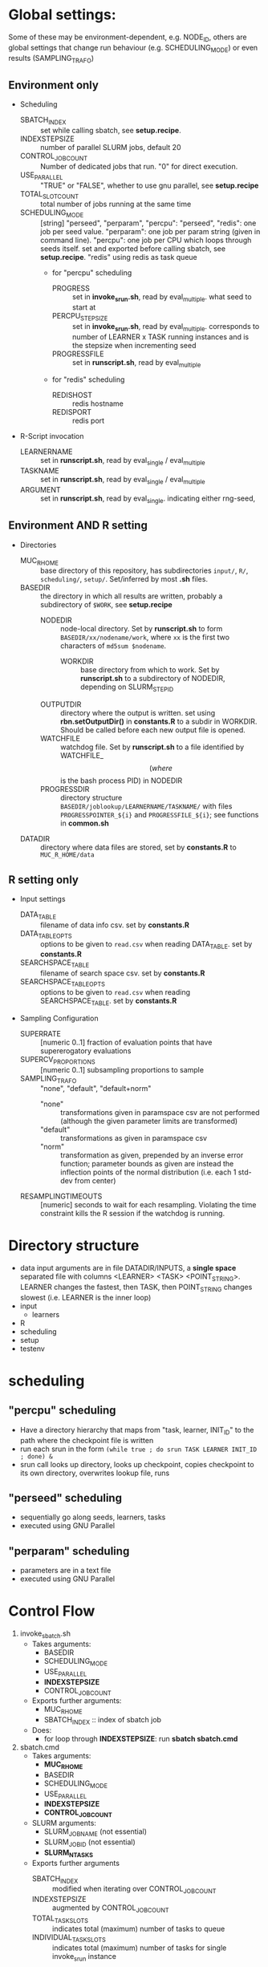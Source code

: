 
* Global settings:
Some of these may be environment-dependent, e.g. NODE_ID, others are global settings that change run behaviour (e.g. SCHEDULING_MODE) or even results (SAMPLING_TRAFO)
** Environment only
- Scheduling
  - SBATCH_INDEX :: set while calling sbatch, see *setup.recipe*.
  - INDEXSTEPSIZE :: number of parallel SLURM jobs, default 20
  - CONTROL_JOB_COUNT :: Number of dedicated jobs that run. "0" for direct execution.
  - USE_PARALLEL :: "TRUE" or "FALSE", whether to use gnu parallel, see *setup.recipe*
  - TOTAL_SLOT_COUNT :: total number of jobs running at the same time
  - SCHEDULING_MODE :: [string] "perseed", "perparam", "percpu": "perseed", "redis": one job per seed value. "perparam": one job per param string (given in command line). "percpu": one job per CPU which loops through seeds itself. set and exported before calling sbatch, see *setup.recipe*. "redis" using redis as task queue
    - for "percpu" scheduling
      - PROGRESS :: set in *invoke_srun.sh*, read by eval_multiple. what seed to start at
      - PERCPU_STEPSIZE :: set in *invoke_srun.sh*, read by eval_multiple. corresponds to number of LEARNER x TASK running instances and is the stepsize when incrementing seed
      - PROGRESSFILE :: set in *runscript.sh*, read by eval_multiple
    - for "redis" scheduling
      - REDISHOST :: redis hostname
      - REDISPORT :: redis port
- R-Script invocation
  - LEARNERNAME :: set in *runscript.sh*, read by eval_single / eval_multiple
  - TASKNAME :: set in *runscript.sh*, read by eval_single / eval_multiple
  - ARGUMENT :: set in *runscript.sh*, read by eval_single. indicating either rng-seed, 
** Environment AND R setting
- Directories
  - MUC_R_HOME :: base directory of this repository, has subdirectories =input/=, =R/=, =scheduling/=, =setup/=. Set/inferred by most *.sh* files.
  - BASEDIR :: the directory in which all results are written, probably a subdirectory of =$WORK=, see *setup.recipe*
    - NODEDIR :: node-local directory. Set by *runscript.sh* to form =BASEDIR/xx/nodename/work=, where =xx= is the first two characters of =md5sum $nodename=.
      - WORKDIR :: base directory from which to work. Set by *runscript.sh* to a subdirectory of NODEDIR, depending on SLURM_STEP_ID
	- OUTPUTDIR :: directory where the output is written. set using *rbn.setOutputDir()* in *constants.R* to a subdir in WORKDIR. Should be called before each new output file is opened.
    - WATCHFILE :: watchdog file. Set by *runscript.sh* to a file identified by WATCHFILE_$$ (where $$ is the bash process PID) in NODEDIR
    - PROGRESSDIR :: directory structure =BASEDIR/joblookup/LEARNERNAME/TASKNAME/= with files =PROGRESSPOINTER_${i}= and =PROGRESSFILE_${i}=; see functions in *common.sh*
  - DATADIR :: directory where data files are stored, set by *constants.R* to =MUC_R_HOME/data=
** R setting only
- Input settings
  - DATA_TABLE :: filename of data info csv. set by *constants.R*
  - DATA_TABLE_OPTS :: options to be given to =read.csv= when reading DATA_TABLE. set by *constants.R*
  - SEARCHSPACE_TABLE :: filename of search space csv. set by *constants.R*
  - SEARCHSPACE_TABLE_OPTS :: options to be given to =read.csv= when reading SEARCHSPACE_TABLE. set by *constants.R*
- Sampling Configuration
  - SUPERRATE :: [numeric 0..1] fraction of evaluation points that have supererogatory evaluations
  - SUPERCV_PROPORTIONS :: [numeric 0..1] subsampling proportions to sample
  - SAMPLING_TRAFO :: "none", "default", "default+norm"
    - "none" :: transformations given in paramspace csv are not performed (although the given parameter limits are transformed)
    - "default" :: transformations as given in paramspace csv
    - "norm" :: transformation as given, prepended by an inverse error function; parameter bounds as given are instead the inflection points of the normal distribution (i.e. each 1 std-dev from center)
  - RESAMPLINGTIMEOUTS :: [numeric] seconds to wait for each resampling. Violating the time constraint kills the R session if the watchdog is running.
* Directory structure
- data
  input arguments are in file DATADIR/INPUTS, a *single space* separated file with columns <LEARNER> <TASK> <POINT_STRING>. LEARNER changes the fastest, then TASK, then POINT_STRING changes slowest (i.e. LEARNER is the inner loop)
- input
  - learners
- R
- scheduling
- setup
- testenv
* scheduling
** "percpu" scheduling
 - Have a directory hierarchy that maps from "task, learner, INIT_ID" to the path where the checkpoint file is written
 - run each srun in the form =(while true ; do srun TASK LEARNER INIT_ID ; done) &=
 - srun call looks up directory, looks up checkpoint, copies checkpoint to its own directory, overwrites lookup file, runs
** "perseed" scheduling
 - sequentially go along seeds, learners, tasks
 - executed using GNU Parallel
** "perparam" scheduling
 - parameters are in a text file
 - executed using GNU Parallel
* Control Flow
1. invoke_sbatch.sh
   - Takes arguments:
     - BASEDIR
     - SCHEDULING_MODE
     - USE_PARALLEL
     - *INDEXSTEPSIZE*
     - CONTROL_JOB_COUNT
   - Exports further arguments:
     - MUC_R_HOME
     - SBATCH_INDEX :: index of sbatch job
   - Does:
     - for loop through *INDEXSTEPSIZE*: run *sbatch sbatch.cmd*
2. sbatch.cmd
   - Takes arguments:
     - *MUC_R_HOME*
     - BASEDIR
     - SCHEDULING_MODE
     - USE_PARALLEL
     - *INDEXSTEPSIZE*
     - *CONTROL_JOB_COUNT*
   - SLURM arguments:
     - SLURM_JOB_NAME (not essential)
     - SLURM_JOB_ID (not essential)
     - *SLURM_NTASKS*
   - Exports further arguments
     - SBATCH_INDEX :: modified when iterating over CONTROL_JOB_COUNT
     - INDEXSTEPSIZE :: augmented by CONTROL_JOB_COUNT
     - TOTAL_TASK_SLOTS :: indicates total (maximum) number of tasks to queue
     - INDIVIDUAL_TASK_SLOTS :: indicates total (maximum) number of tasks for single invoke_srun instance
   - Does:
     - for loop through *CONTROL_JOB_COUNT*: run *srun runscript.sh*
3. invoke_srun.sh
   - Takes arguments:
     - *BASEDIR*
     - *SCHEDULING_MODE*
     - *USE_PARALLEL*
     - *INDEXSTEPSIZE*
     - *SBATCH_INDEX*
     - *CONTROL_JOB_COUNT*
     - *TOTAL_TASK_SLOTS*
     - *INDIVIDUAL_TASK_SLOTS*
   - SLURM arguments:
     - *SLURM_CPUS_ON_NODE*
   - Uses from constants.R:
     - *DATADIR*
   - Exports further arguments:
     - *PERCPU_STEPSIZE* :: in *percpu* mode the number of processes to have running for a single LEARNER x TASK config
     - PROGRESS :: 
   - Does:
     - Depending on *SCHEDULING_MODE* and *USE_PARALLEL*:
       - *perseed*: loop from *SBATCH_INDEX* by *INDEXSTEPSIZE* and call *eval_single.R*
       - *perparam*: loop through *DATADIR* / INPUTS file
       - *percpu*: loop through *DATADIR* / LEARNERS, *DATADIR* / TASKS, by *INDEXSTEPSIZE* (and up to *PERCPU_STEPSIZE*)
4. runscript.sh
   - Takes arguments:
     - *BASEDIR*
     - *SCHEDULING_MODE* (from arg 1)
     - *TASKNAME* (from arg 2)
     - *LEARNERNAME* (from arg 3)
     - *ARGUMENT* (from arg 4)
     - PERCPU_STEPSIZE
     - *PROGRESS*
   - SLURM arguments:
     - *SLURMD_NODENAME*
   - Exports further arguments:
     - NODEDIR
     - WORKDIR
     - WATCHFILE
     - TOKEN
     - PROGRESSFILE (only for eval_multiple)
   - Does:
     - after setting up vars calls *eval_single.R*, *eval_multiple.R* or *eval_redis.R* as well as *watchdog.sh*
5. eval_single.R
   - Takes arguments:
     - *TOKEN*
     - *MUC_R_HOME*
     - *LEARNERNAME*
     - *TASKNAME*
     - *ARGUMENT*
     - *WORKDIR*
     - *NODEDIR*
     - *WATCHFILE*
6. eval_multiple.R
   - Takes arguments:
     - *TOKEN*
     - *MUC_R_HOME*
     - *LEARNERNAME*
     - *TASKNAME*
     - *PROGRESSFILE*
     - *PERCPU_STEPSIZE*
     - *WORKDIR*
     - *NODEDIR*
     - *WATCHFILE*
7. eval_redis.R
   - Takes arguments:
     - *TOKEN*
     - *MUC_R_HOME*
     - *LEARNERNAME*
     - *TASKNAME*
     - *WATCHFILE*
     - *REDISHOST*
     - *REDISPORT*
8. watchdog.sh
   - Takes arguments:
     - *WATCHFILE*
